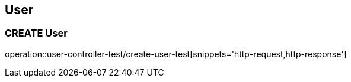 == User

=== CREATE User
operation::user-controller-test/create-user-test[snippets='http-request,http-response']